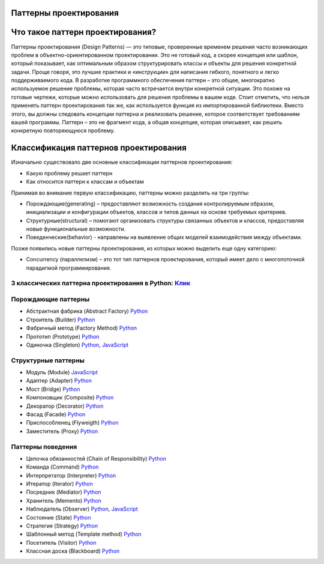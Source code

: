 =======================
Паттерны проектирования
=======================

=======================
Что такое паттерн проектирования?
=======================
Паттерны проектирования (Design Patterns) — это типовые, проверенные временем решения часто возникающих проблем в объектно-ориентированном проектировании. Это не готовый код, а скорее концепция или шаблон, который показывает, как оптимальным образом структурировать классы и объекты для решения конкретной задачи.
Проще говоря, это лучшие практики и «инструкции» для написания гибкого, понятного и легко поддерживаемого кода.
В разработке программного обеспечения паттерн – это общее, многократно используемое решение проблемы, которая часто встречается внутри конкретной ситуации. Это похоже на готовые чертежи, которые можно использовать для решения проблемы в вашем коде.
Стоит отметить, что нельзя применять паттерн проектирования так же, как используется функция из импортированной библиотеки. Вместо этого, вы должны следовать концепции паттерна и реализовать решение, которое соответствует требованиям вашей программы. Паттерн – это не фрагмент кода, а общая концепция, которая описывает, как решить конкретную повторяющуюся проблему.

=======================
Классификация паттернов проектирования
=======================
Изначально существовало две основные классификации паттернов проектирования:

* Какую проблему решает паттерн
* Как относится паттерн к классам и объектам

Принимая во внимание первую классификацию, паттерны можно разделить на три группы:

* Порождающие(generating) – предоставляют возможность создания контролируемым образом, инициализации и конфигурации объектов, классов и типов данных на основе требуемых критериев.
* Структурные(structural) – помогают организовать структуры связанных объектов и классов, предоставляя новые функциональные возможности.
* Поведенческие(behavior) - направлены на выявление общих моделей взаимодействия между объектами.

Позже появились новые паттерны проектирования, из которых можно выделить еще одну категорию:

* Concurrency (параллелизм) – это тот тип паттернов проектирования, который имеет дело с многопоточной парадигмой программирования.


3 классических паттерна проектирования в Python: `Клик <three_basic_python_dp>`_
====================



Порождающие паттерны
====================

* Абстрактная фабрика (Abstract Factory) `Python <generating/abstract_factory.py>`_
* Строитель (Builder) `Python <generating/builder.py>`_
* Фабричный метод (Factory Method) `Python <generating/factory_method.py>`_
* Прототип (Prototype) `Python <generating/prototype.py>`_
* Одиночка (Singleton) `Python <generating/singleton.py>`_, `JavaScript <generating/singleton.js>`_


Структурные паттерны
====================

* Модуль (Module) `JavaScript <structural/module.js>`_
* Адаптер (Adapter) `Python <structural/adapter.py>`_
* Мост (Bridge) `Python <structural/bridge.py>`_
* Компоновщик (Composite) `Python <structural/composite.py>`_
* Декоратор (Decorator) `Python <structural/decorator.py>`_
* Фасад (Facade) `Python <structural/facade.py>`_
* Приспособленец (Flyweigth) `Python <structural/flyweight.py>`_
* Заместитель (Proxy) `Python <structural/proxy.py>`_


Паттерны поведения
==================

* Цепочка обязанностей (Chain of Responsibility) `Python <behavior/chain_of_responsibility.py>`_
* Команда (Command) `Python <behavior/command.py>`_
* Интерпретатор (Interpreter) `Python <behavior/interpreter.py>`_
* Итератор (Iterator) `Python <behavior/iterator.py>`_
* Посредник (Mediator) `Python <behavior/mediator.py>`_
* Хранитель (Memento) `Python <behavior/memento.py>`_
* Наблюдатель (Observer) `Python <behavior/observer.py>`_, `JavaScript <behavior/observer.js>`_
* Состояние (State) `Python <behavior/state.py>`_
* Стратегия (Strategy) `Python <behavior/strategy.py>`_
* Шаблонный метод (Template method) `Python <behavior/template_method.py>`_
* Посетитель (Visitor) `Python <behavior/visitor.py>`_
* Классная доска (Blackboard) `Python <behavior/blackboard.py>`_

